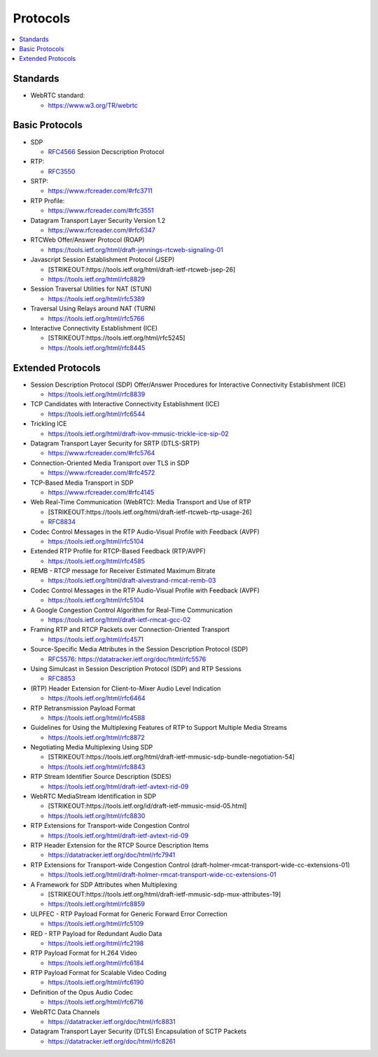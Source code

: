 ################
Protocols
################

.. contents::
   :local:


Standards
----------------

-  WebRTC standard:

   -  https://www.w3.org/TR/webrtc



Basic Protocols
----------------

-  SDP

   -  `RFC4566`_ Session Decscription Protocol

-  RTP:

   -  `RFC3550`_

-  SRTP:

   -  https://www.rfcreader.com/#rfc3711

-  RTP Profile:

   -  https://www.rfcreader.com/#rfc3551

-  Datagram Transport Layer Security Version 1.2

   -  https://www.rfcreader.com/#rfc6347

-  RTCWeb Offer/Answer Protocol (ROAP)

   -  https://tools.ietf.org/html/draft-jennings-rtcweb-signaling-01

-  Javascript Session Establishment Protocol (JSEP)

   -  [STRIKEOUT:https://tools.ietf.org/html/draft-ietf-rtcweb-jsep-26]
   -  https://tools.ietf.org/html/rfc8829

-  Session Traversal Utilities for NAT (STUN)

   -  https://tools.ietf.org/html/rfc5389

-  Traversal Using Relays around NAT (TURN)

   -  https://tools.ietf.org/html/rfc5766

-  Interactive Connectivity Establishment (ICE)

   -  [STRIKEOUT:https://tools.ietf.org/html/rfc5245]
   -  https://tools.ietf.org/html/rfc8445

Extended Protocols
------------------

-  Session Description Protocol (SDP) Offer/Answer Procedures for
   Interactive Connectivity Establishment (ICE)

   -  https://tools.ietf.org/html/rfc8839

-  TCP Candidates with Interactive Connectivity Establishment (ICE)

   -  https://tools.ietf.org/html/rfc6544

-  Trickling ICE

   -  https://tools.ietf.org/html/draft-ivov-mmusic-trickle-ice-sip-02

-  Datagram Transport Layer Security for SRTP (DTLS-SRTP)

   -  https://www.rfcreader.com/#rfc5764

-  Connection-Oriented Media Transport over TLS in SDP

   -  https://www.rfcreader.com/#rfc4572

-  TCP-Based Media Transport in SDP

   -  https://www.rfcreader.com/#rfc4145

-  Web Real-Time Communication (WebRTC): Media Transport and Use of RTP

   -  [STRIKEOUT:https://tools.ietf.org/html/draft-ietf-rtcweb-rtp-usage-26]
   -  `RFC8834`_

-  Codec Control Messages in the RTP Audio-Visual Profile with Feedback
   (AVPF)

   -  https://tools.ietf.org/html/rfc5104

-  Extended RTP Profile for RTCP-Based Feedback (RTP/AVPF)

   -  https://tools.ietf.org/html/rfc4585

-  REMB - RTCP message for Receiver Estimated Maximum Bitrate

   -  https://tools.ietf.org/html/draft-alvestrand-rmcat-remb-03

-  Codec Control Messages in the RTP Audio-Visual Profile with Feedback
   (AVPF)

   -  https://tools.ietf.org/html/rfc5104

-  A Google Congestion Control Algorithm for Real-Time Communication

   -  https://tools.ietf.org/html/draft-ietf-rmcat-gcc-02

-  Framing RTP and RTCP Packets over Connection-Oriented Transport

   -  https://tools.ietf.org/html/rfc4571

-  Source-Specific Media Attributes in the Session Description Protocol
   (SDP)

   -  `RFC5576`_: https://datatracker.ietf.org/doc/html/rfc5576

-  Using Simulcast in Session Description Protocol (SDP) and RTP
   Sessions

   -  `RFC8853`_

-  (RTP) Header Extension for Client-to-Mixer Audio Level Indication

   -  https://tools.ietf.org/html/rfc6464

-  RTP Retransmission Payload Format

   -  https://tools.ietf.org/html/rfc4588

-  Guidelines for Using the Multiplexing Features of RTP to Support
   Multiple Media Streams

   -  https://tools.ietf.org/html/rfc8872

-  Negotiating Media Multiplexing Using SDP

   -  [STRIKEOUT:https://tools.ietf.org/html/draft-ietf-mmusic-sdp-bundle-negotiation-54]
   -  https://tools.ietf.org/html/rfc8843

-  RTP Stream Identifier Source Description (SDES)

   -  https://tools.ietf.org/html/draft-ietf-avtext-rid-09

-  WebRTC MediaStream Identification in SDP

   -  [STRIKEOUT:https://tools.ietf.org/id/draft-ietf-mmusic-msid-05.html]
   -  https://tools.ietf.org/html/rfc8830

-  RTP Extensions for Transport-wide Congestion Control

   -  https://tools.ietf.org/html/draft-ietf-avtext-rid-09

-  RTP Header Extension for the RTCP Source Description Items

   -  https://datatracker.ietf.org/doc/html/rfc7941

-  RTP Extensions for Transport-wide Congestion Control
   (draft-holmer-rmcat-transport-wide-cc-extensions-01)

   -  https://tools.ietf.org/html/draft-holmer-rmcat-transport-wide-cc-extensions-01

-  A Framework for SDP Attributes when Multiplexing

   -  [STRIKEOUT:https://tools.ietf.org/html/draft-ietf-mmusic-sdp-mux-attributes-19]
   -  https://tools.ietf.org/html/rfc8859

-  ULPFEC - RTP Payload Format for Generic Forward Error Correction

   -  https://tools.ietf.org/html/rfc5109

-  RED - RTP Payload for Redundant Audio Data

   -  https://tools.ietf.org/html/rfc2198

-  RTP Payload Format for H.264 Video

   -  https://tools.ietf.org/html/rfc6184

-  RTP Payload Format for Scalable Video Coding

   -  https://tools.ietf.org/html/rfc6190

-  Definition of the Opus Audio Codec

   -  https://tools.ietf.org/html/rfc6716

-  WebRTC Data Channels

   -  https://datatracker.ietf.org/doc/html/rfc8831

-  Datagram Transport Layer Security (DTLS) Encapsulation of SCTP
   Packets

   -  https://datatracker.ietf.org/doc/html/rfc8261

.. _RFC4566: http://www.rfcreader.com/#rfc4566
.. _RFC3550: https://www.rfcreader.com/#rfc3550
.. _RFC8834: https://tools.ietf.org/html/rfc8834
.. _RFC5576: https://datatracker.ietf.org/doc/html/rfc5576
.. _RFC8853: https://tools.ietf.org/html/rfc8853
